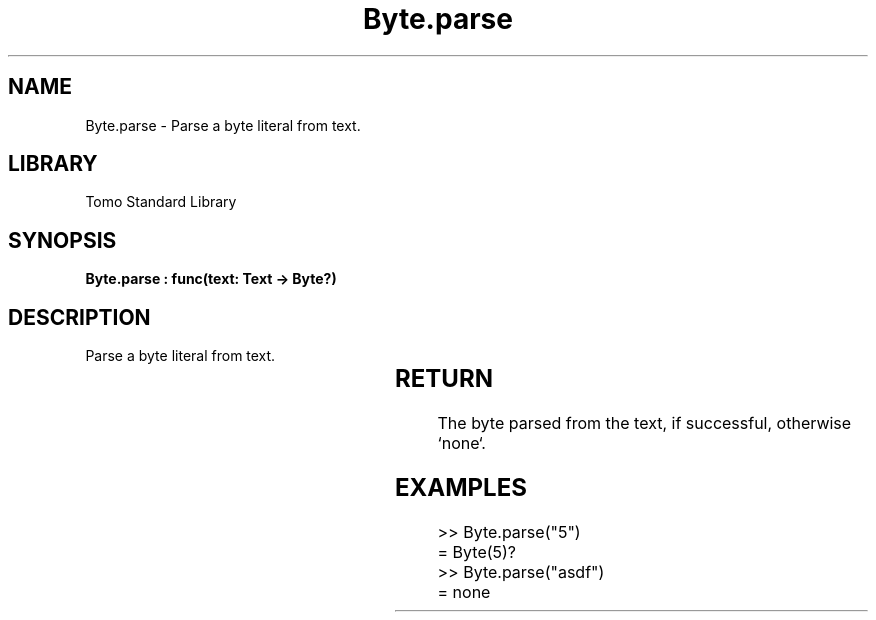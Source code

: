 '\" t
.\" Copyright (c) 2025 Bruce Hill
.\" All rights reserved.
.\"
.TH Byte.parse 3 2025-04-19T14:30:40.360223 "Tomo man-pages"
.SH NAME
Byte.parse \- Parse a byte literal from text.

.SH LIBRARY
Tomo Standard Library
.SH SYNOPSIS
.nf
.BI "Byte.parse : func(text: Text -> Byte?)"
.fi

.SH DESCRIPTION
Parse a byte literal from text.


.TS
allbox;
lb lb lbx lb
l l l l.
Name	Type	Description	Default
text	Text	The text to parse. 	-
.TE
.SH RETURN
The byte parsed from the text, if successful, otherwise `none`.

.SH EXAMPLES
.EX
>> Byte.parse("5")
= Byte(5)?
>> Byte.parse("asdf")
= none
.EE
